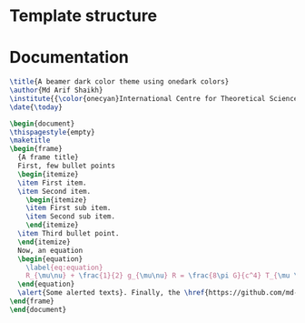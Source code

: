 * Template structure
#+LaTeX_CLASS: beamer
#+LaTeX_CLASS_OPTIONS: [letterpaper, 11pt, fleqn]

#+LATEX_HEADER: %----------------------------------------------------------------------------------------
#+LATEX_HEADER: %	Package requirements
#+LATEX_HEADER: %----------------------------------------------------------------------------------------
#+LATEX_HEADER:
#+LATEX_HEADER: \usepackage{tikz}

#+LATEX_HEADER: %----------------------------------------------------------------------------------------
#+LATEX_HEADER: %	Hyperlink customization
#+LATEX_HEADER: %----------------------------------------------------------------------------------------
#+LATEX_HEADER: \hypersetup{ colorlinks=true, linkcolor=oneyellow, filecolor=magenta, urlcolor=onecyan }

#+LATEX_HEADER: %----------------------------------------------------------------------------------------
#+LATEX_HEADER: %	Beamer customization
#+LATEX_HEADER: %----------------------------------------------------------------------------------------
#+LATEX_HEADER:
#+LATEX_HEADER: \useinnertheme{rectangles}
#+LATEX_HEADER: \setbeamertemplate{itemize subitem}[circle]
#+LATEX_HEADER: \setbeamertemplate{navigation symbols}{}
#+LATEX_HEADER: \setbeamercolor{frametitle}{fg=white}


#+LATEX_HEADER: %----------------------------------------------------------------------------------------
#+LATEX_HEADER: %	Color definition
#+LATEX_HEADER: %----------------------------------------------------------------------------------------
#+LATEX_HEADER:
#+LATEX_HEADER: \definecolor{onedark}{HTML}{282C34}
#+LATEX_HEADER: \definecolor{oneorange}{HTML}{E0657C}
#+LATEX_HEADER: \definecolor{oneyellow}{HTML}{E5C07B}
#+LATEX_HEADER: \definecolor{onegreen}{HTML}{98C379}
#+LATEX_HEADER: \definecolor{oneblue}{HTML}{61AFEF}
#+LATEX_HEADER: \definecolor{onecyan}{HTML}{56B6C2}

#+LATEX_HEADER: %----------------------------------------------------------------------------------------
#+LATEX_HEADER: %	Beamer structure color customization
#+LATEX_HEADER: %----------------------------------------------------------------------------------------
#+LATEX_HEADER:
#+LATEX_HEADER: \setbeamercolor{background canvas}{bg=onedark}
#+LATEX_HEADER: \setbeamercolor{normal text}{fg=white}
#+LATEX_HEADER: \setbeamercolor{itemize item}{fg=oneyellow}
#+LATEX_HEADER: \setbeamercolor{itemize subitem}{fg=oneblue}
#+LATEX_HEADER: \setbeamercolor{itemize subsubitem}{fg=oneocyan}
#+LATEX_HEADER: \setbeamercolor{title}{fg=oneblue}
#+LATEX_HEADER: \setbeamercolor{author}{fg=onecyan}
#+LATEX_HEADER: \setbeamercolor{date}{fg=oneyellow}
#+LATEX_HEADER:

#+LATEX_HEADER: \setbeamertemplate{footline}[frame number]
#+LATEX_HEADER: \setbeamerfont{date}{size=\footnotesize}
#+LATEX_HEADER: \setbeamercolor{alerted text}{fg=oneyellow}
#+LATEX_HEADER: \setbeamercolor{frametitle}{fg=oneblue}
#+LATEX_HEADER: \setbeamertemplate{frametitle}{%
#+LATEX_HEADER:   \vspace{0.1cm}
#+LATEX_HEADER:   \insertframetitle
#+LATEX_HEADER:   \vspace{0.1cm}
#+LATEX_HEADER:   \hrule
#+LATEX_HEADER: }
#+LATEX_HEADER: \setbeamertemplate{itemize item}{
#+LATEX_HEADER:   \tikz{
#+LATEX_HEADER:     \draw[fill=oneyellow, draw=none] (0,-0.5pt) circle (1.50pt);
#+LATEX_HEADER:     \draw[oneyellow, thick] (0.6pt,-1pt) arc(0:270:3pt and 3.5pt);
#+LATEX_HEADER:     \draw[fill=oneyellow, draw=none] (-3pt, 0) circle (1.5pt);
#+LATEX_HEADER:     \draw[oneyellow, thick] (-3.6pt,0) arc(180:445:3pt and 3.5pt);
#+LATEX_HEADER:   }
#+LATEX_HEADER: }
* Documentation
#+begin_src latex
\title{A beamer dark color theme using onedark colors}
\author{Md Arif Shaikh}
\institute{{\color{onecyan}International Centre for Theoretical Sciences, Bangalore, India}}
\date{\today}

\begin{document}
\thispagestyle{empty}
\maketitle
\begin{frame}
  {A frame title}
  First, few bullet points
  \begin{itemize}
  \item First item.
  \item Second item.
    \begin{itemize}
    \item First sub item.
    \item Second sub item.
    \end{itemize}
  \item Third bullet point.
  \end{itemize}
  Now, an equation
  \begin{equation}
    \label{eq:equation}
    R_{\mu\nu} + \frac{1}{2} g_{\mu\nu} R = \frac{8\pi G}{c^4} T_{\mu \nu}
  \end{equation}
  \alert{Some alerted texts}. Finally, the \href{https://github.com/md-arif-shaikh/beamer-one-dark}{link to the repository.}
\end{frame}
\end{document}
#+end_src
